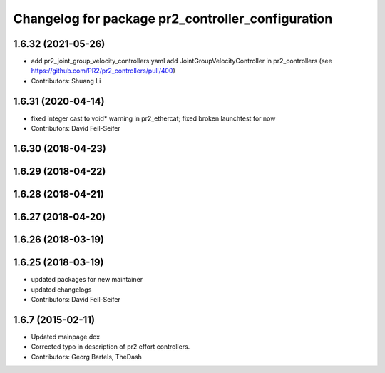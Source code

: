 ^^^^^^^^^^^^^^^^^^^^^^^^^^^^^^^^^^^^^^^^^^^^^^^^^^
Changelog for package pr2_controller_configuration
^^^^^^^^^^^^^^^^^^^^^^^^^^^^^^^^^^^^^^^^^^^^^^^^^^

1.6.32 (2021-05-26)
-------------------
* add pr2_joint_group_velocity_controllers.yaml
  add JointGroupVelocityController in pr2_controllers (see https://github.com/PR2/pr2_controllers/pull/400)
* Contributors: Shuang Li

1.6.31 (2020-04-14)
-------------------
* fixed integer cast to void* warning in pr2_ethercat; fixed broken launchtest for now
* Contributors: David Feil-Seifer

1.6.30 (2018-04-23)
-------------------

1.6.29 (2018-04-22)
-------------------

1.6.28 (2018-04-21)
-------------------

1.6.27 (2018-04-20)
-------------------

1.6.26 (2018-03-19)
-------------------

1.6.25 (2018-03-19)
-------------------
* updated packages for new maintainer
* updated changelogs
* Contributors: David Feil-Seifer

1.6.7 (2015-02-11)
------------------
* Updated mainpage.dox
* Corrected typo in description of pr2 effort controllers.
* Contributors: Georg Bartels, TheDash
